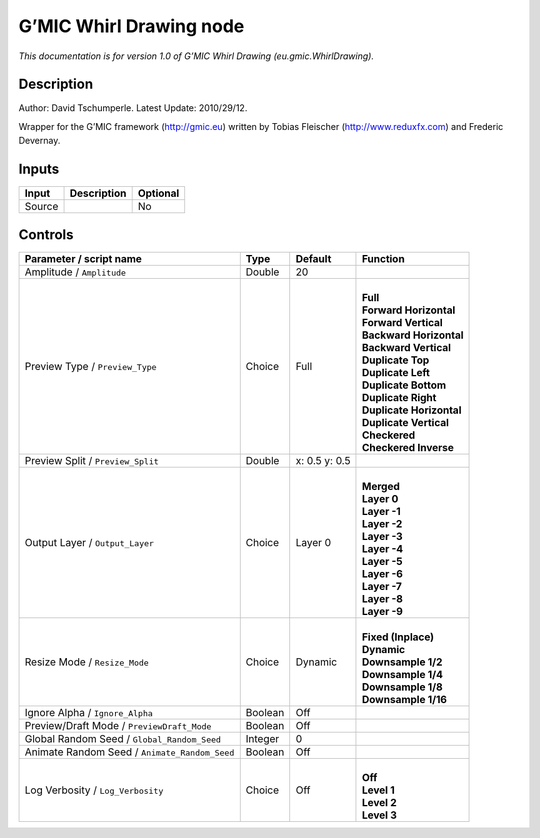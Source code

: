 .. _eu.gmic.WhirlDrawing:

G’MIC Whirl Drawing node
========================

*This documentation is for version 1.0 of G’MIC Whirl Drawing (eu.gmic.WhirlDrawing).*

Description
-----------

Author: David Tschumperle. Latest Update: 2010/29/12.

Wrapper for the G’MIC framework (http://gmic.eu) written by Tobias Fleischer (http://www.reduxfx.com) and Frederic Devernay.

Inputs
------

+--------+-------------+----------+
| Input  | Description | Optional |
+========+=============+==========+
| Source |             | No       |
+--------+-------------+----------+

Controls
--------

.. tabularcolumns:: |>{\raggedright}p{0.2\columnwidth}|>{\raggedright}p{0.06\columnwidth}|>{\raggedright}p{0.07\columnwidth}|p{0.63\columnwidth}|

.. cssclass:: longtable

+-----------------------------------------------+---------+---------------+----------------------------+
| Parameter / script name                       | Type    | Default       | Function                   |
+===============================================+=========+===============+============================+
| Amplitude / ``Amplitude``                     | Double  | 20            |                            |
+-----------------------------------------------+---------+---------------+----------------------------+
| Preview Type / ``Preview_Type``               | Choice  | Full          | |                          |
|                                               |         |               | | **Full**                 |
|                                               |         |               | | **Forward Horizontal**   |
|                                               |         |               | | **Forward Vertical**     |
|                                               |         |               | | **Backward Horizontal**  |
|                                               |         |               | | **Backward Vertical**    |
|                                               |         |               | | **Duplicate Top**        |
|                                               |         |               | | **Duplicate Left**       |
|                                               |         |               | | **Duplicate Bottom**     |
|                                               |         |               | | **Duplicate Right**      |
|                                               |         |               | | **Duplicate Horizontal** |
|                                               |         |               | | **Duplicate Vertical**   |
|                                               |         |               | | **Checkered**            |
|                                               |         |               | | **Checkered Inverse**    |
+-----------------------------------------------+---------+---------------+----------------------------+
| Preview Split / ``Preview_Split``             | Double  | x: 0.5 y: 0.5 |                            |
+-----------------------------------------------+---------+---------------+----------------------------+
| Output Layer / ``Output_Layer``               | Choice  | Layer 0       | |                          |
|                                               |         |               | | **Merged**               |
|                                               |         |               | | **Layer 0**              |
|                                               |         |               | | **Layer -1**             |
|                                               |         |               | | **Layer -2**             |
|                                               |         |               | | **Layer -3**             |
|                                               |         |               | | **Layer -4**             |
|                                               |         |               | | **Layer -5**             |
|                                               |         |               | | **Layer -6**             |
|                                               |         |               | | **Layer -7**             |
|                                               |         |               | | **Layer -8**             |
|                                               |         |               | | **Layer -9**             |
+-----------------------------------------------+---------+---------------+----------------------------+
| Resize Mode / ``Resize_Mode``                 | Choice  | Dynamic       | |                          |
|                                               |         |               | | **Fixed (Inplace)**      |
|                                               |         |               | | **Dynamic**              |
|                                               |         |               | | **Downsample 1/2**       |
|                                               |         |               | | **Downsample 1/4**       |
|                                               |         |               | | **Downsample 1/8**       |
|                                               |         |               | | **Downsample 1/16**      |
+-----------------------------------------------+---------+---------------+----------------------------+
| Ignore Alpha / ``Ignore_Alpha``               | Boolean | Off           |                            |
+-----------------------------------------------+---------+---------------+----------------------------+
| Preview/Draft Mode / ``PreviewDraft_Mode``    | Boolean | Off           |                            |
+-----------------------------------------------+---------+---------------+----------------------------+
| Global Random Seed / ``Global_Random_Seed``   | Integer | 0             |                            |
+-----------------------------------------------+---------+---------------+----------------------------+
| Animate Random Seed / ``Animate_Random_Seed`` | Boolean | Off           |                            |
+-----------------------------------------------+---------+---------------+----------------------------+
| Log Verbosity / ``Log_Verbosity``             | Choice  | Off           | |                          |
|                                               |         |               | | **Off**                  |
|                                               |         |               | | **Level 1**              |
|                                               |         |               | | **Level 2**              |
|                                               |         |               | | **Level 3**              |
+-----------------------------------------------+---------+---------------+----------------------------+
